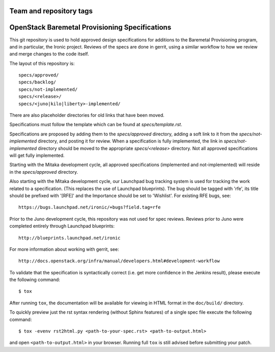 ========================
Team and repository tags
========================

.. image:: http://governance.openstack.org/badges/ironic-specs.svg
    :target: http://governance.openstack.org/reference/tags/index.html

.. Change things from this point on

===============================================
OpenStack Baremetal Provisioning Specifications
===============================================

This git repository is used to hold approved design specifications for
additions to the Baremetal Provisioning program, and in particular, the Ironic
project.  Reviews of the specs are done in gerrit, using a similar workflow to
how we review and merge changes to the code itself.

The layout of this repository is::

  specs/approved/
  specs/backlog/
  specs/not-implemented/
  specs/<release>/
  specs/<juno|kilo|liberty>-implemented/

There are also placeholder directories for old links that have been moved.

Specifications must follow the template which can be found at
`specs/template.rst`.

Specifications are proposed by adding them to the `specs/approved` directory,
adding a soft link to it from the `specs/not-implemented` directory, and
posting it for review. When a specification is fully implemented, the link in
`specs/not-implemented` directory should be moved to the appropriate
`specs/<release>` directory. Not all approved specifications will get
fully implemented.

Starting with the Mitaka development cycle, all approved specifications
(implemented and not-implemented) will reside in the `specs/approved`
directory.

Also starting with the Mitaka development cycle, our Launchpad bug tracking
system is used for tracking the work related to a specification. (This replaces
the use of Launchpad blueprints). The bug should be tagged with 'rfe', its
title should be prefixed with '[RFE]' and the Importance should be set to
'Wishlist'. For existing RFE bugs, see::

  https://bugs.launchpad.net/ironic/+bugs?field.tag=rfe

Prior to the Juno development cycle, this repository was not used for spec
reviews.  Reviews prior to Juno were completed entirely through Launchpad
blueprints::

  http://blueprints.launchpad.net/ironic

For more information about working with gerrit, see::

  http://docs.openstack.org/infra/manual/developers.html#development-workflow

To validate that the specification is syntactically correct (i.e. get more
confidence in the Jenkins result), please execute the following command::

  $ tox

After running ``tox``, the documentation will be available for viewing in HTML
format in the ``doc/build/`` directory.

To quickly preview just the rst syntax rendering (without Sphinx features)
of a single spec file execute the following command::

    $ tox -evenv rst2html.py <path-to-your-spec.rst> <path-to-output.html>

and open ``<path-to-output.html>`` in your browser.
Running full ``tox`` is still advised before submitting your patch.
